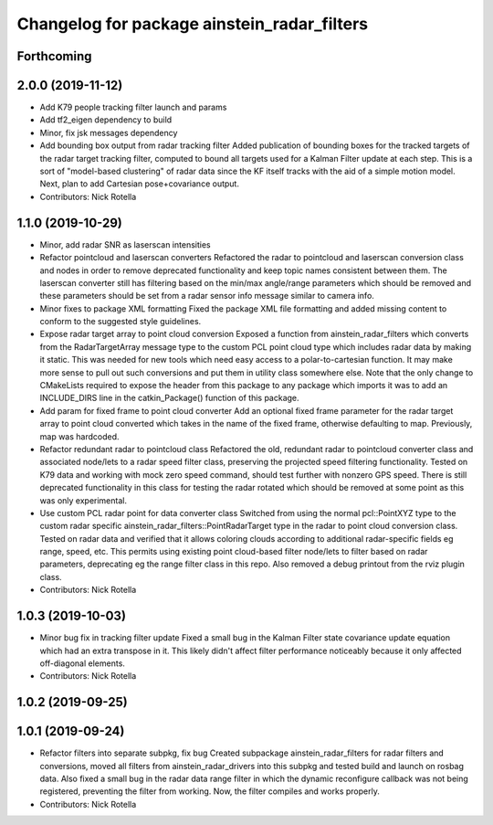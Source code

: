 ^^^^^^^^^^^^^^^^^^^^^^^^^^^^^^^^^^^^^^^^^^^^
Changelog for package ainstein_radar_filters
^^^^^^^^^^^^^^^^^^^^^^^^^^^^^^^^^^^^^^^^^^^^

Forthcoming
-----------

2.0.0 (2019-11-12)
------------------
* Add K79 people tracking filter launch and params
* Add tf2_eigen dependency to build
* Minor, fix jsk messages dependency
* Add bounding box output from radar tracking filter
  Added publication of bounding boxes for the tracked targets of the
  radar target tracking filter, computed to bound all targets used for
  a Kalman Filter update at each step.  This is a sort of "model-based
  clustering" of radar data since the KF itself tracks with the aid of
  a simple motion model.
  Next, plan to add Cartesian pose+covariance output.
* Contributors: Nick Rotella

1.1.0 (2019-10-29)
------------------
* Minor, add radar SNR as laserscan intensities
* Refactor pointcloud and laserscan converters
  Refactored the radar to pointcloud and laserscan conversion class and
  nodes in order to remove deprecated functionality and keep topic names
  consistent between them. The laserscan converter still has filtering
  based on the min/max angle/range parameters which should be removed and
  these parameters should be set from a radar sensor info message similar
  to camera info.
* Minor fixes to package XML formatting
  Fixed the package XML file formatting and added missing content to
  conform to the suggested style guidelines.
* Expose radar target array to point cloud conversion
  Exposed a function from ainstein_radar_filters which converts from the
  RadarTargetArray message type to the custom PCL point cloud type which
  includes radar data by making it static.  This was needed for new
  tools which need easy access to a polar-to-cartesian function. It may
  make more sense to pull out such conversions and put them in utility
  class somewhere else.
  Note that the only change to CMakeLists required to expose the header
  from this package to any package which imports it was to add an
  INCLUDE_DIRS line in the catkin_Package() function of this package.
* Add param for fixed frame to point cloud converter
  Add an optional fixed frame parameter for the radar target array to
  point cloud converted which takes in the name of the fixed frame,
  otherwise defaulting to map. Previously, map was hardcoded.
* Refactor redundant radar to pointcloud class
  Refactored the old, redundant radar to pointcloud converter class and
  associated node/lets to a radar speed filter class, preserving the
  projected speed filtering functionality. Tested on K79 data and working
  with mock zero speed command, should test further with nonzero GPS
  speed.
  There is still deprecated functionality in this class for testing the
  radar rotated which should be removed at some point as this was only
  experimental.
* Use custom PCL radar point for data converter class
  Switched from using the normal pcl::PointXYZ type to the custom radar
  specific ainstein_radar_filters::PointRadarTarget type in the radar to
  point cloud conversion class. Tested on radar data and verified that it
  allows coloring clouds according to additional radar-specific fields eg
  range, speed, etc. This permits using existing point cloud-based filter
  node/lets to filter based on radar parameters, deprecating eg the range
  filter class in this repo.
  Also removed a debug printout from the rviz plugin class.
* Contributors: Nick Rotella

1.0.3 (2019-10-03)
------------------
* Minor bug fix in tracking filter update
  Fixed a small bug in the Kalman Filter state covariance update equation
  which had an extra transpose in it. This likely didn't affect filter
  performance noticeably because it only affected off-diagonal elements.
* Contributors: Nick Rotella

1.0.2 (2019-09-25)
------------------

1.0.1 (2019-09-24)
------------------
* Refactor filters into separate subpkg, fix bug
  Created subpackage ainstein_radar_filters for radar filters and
  conversions, moved all filters from ainstein_radar_drivers into this
  subpkg and tested build and launch on rosbag data.
  Also fixed a small bug in the radar data range filter in which the
  dynamic reconfigure callback was not being registered, preventing the
  filter from working. Now, the filter compiles and works properly.
* Contributors: Nick Rotella
